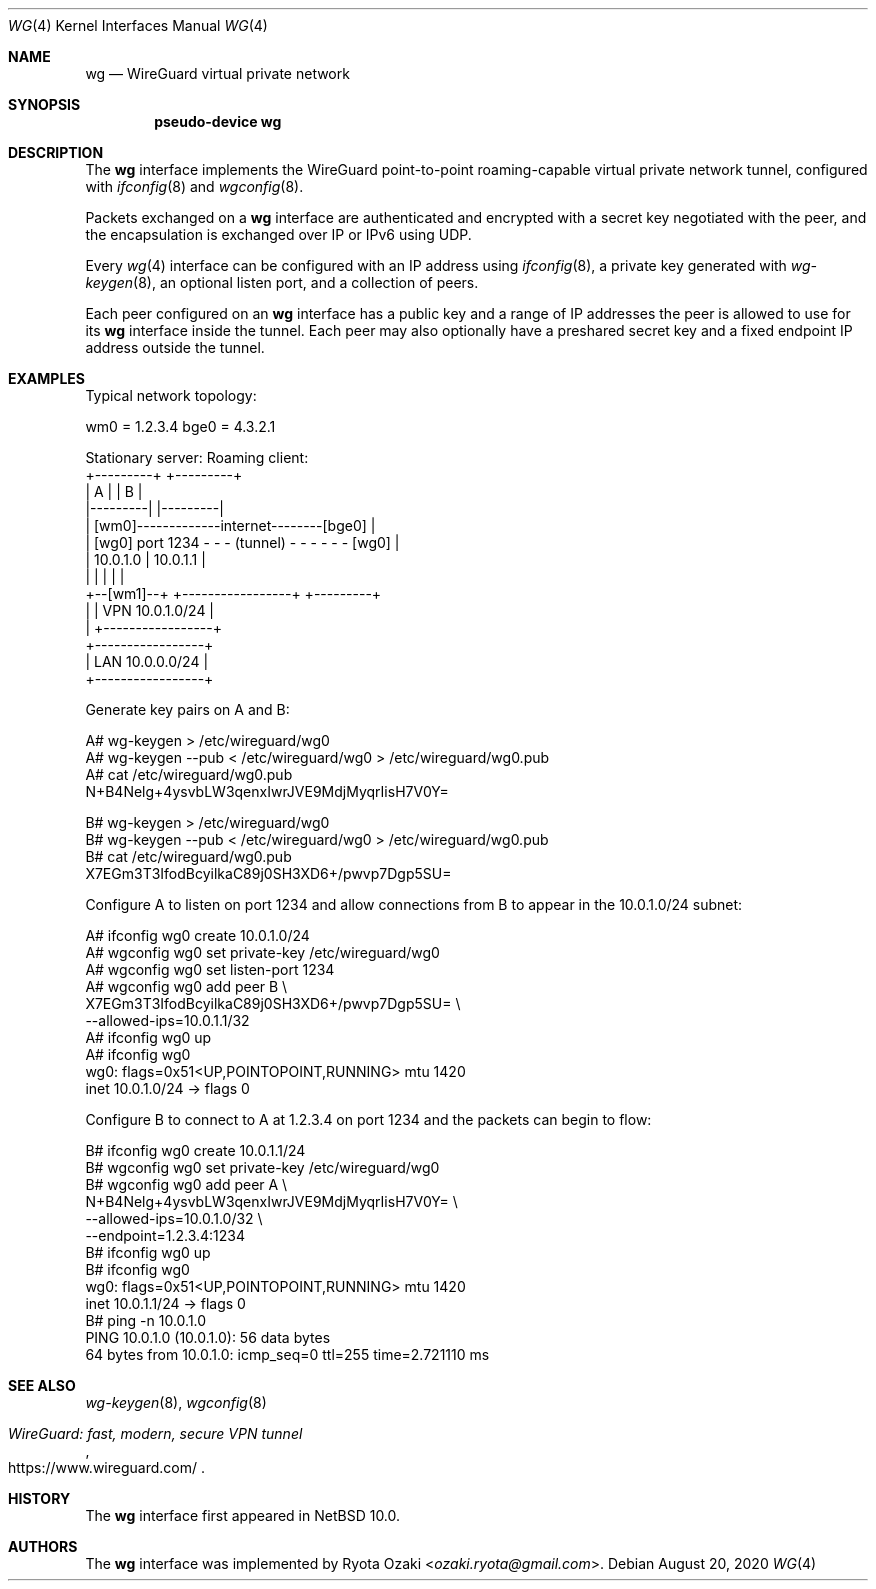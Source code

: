 .\"	$NetBSD$
.\"
.\" Copyright (c) 2020 The NetBSD Foundation, Inc.
.\" All rights reserved.
.\"
.\" Redistribution and use in source and binary forms, with or without
.\" modification, are permitted provided that the following conditions
.\" are met:
.\" 1. Redistributions of source code must retain the above copyright
.\"    notice, this list of conditions and the following disclaimer.
.\" 2. Redistributions in binary form must reproduce the above copyright
.\"    notice, this list of conditions and the following disclaimer in the
.\"    documentation and/or other materials provided with the distribution.
.\"
.\" THIS SOFTWARE IS PROVIDED BY THE NETBSD FOUNDATION, INC. AND CONTRIBUTORS
.\" ``AS IS'' AND ANY EXPRESS OR IMPLIED WARRANTIES, INCLUDING, BUT NOT LIMITED
.\" TO, THE IMPLIED WARRANTIES OF MERCHANTABILITY AND FITNESS FOR A PARTICULAR
.\" PURPOSE ARE DISCLAIMED.  IN NO EVENT SHALL THE FOUNDATION OR CONTRIBUTORS
.\" BE LIABLE FOR ANY DIRECT, INDIRECT, INCIDENTAL, SPECIAL, EXEMPLARY, OR
.\" CONSEQUENTIAL DAMAGES (INCLUDING, BUT NOT LIMITED TO, PROCUREMENT OF
.\" SUBSTITUTE GOODS OR SERVICES; LOSS OF USE, DATA, OR PROFITS; OR BUSINESS
.\" INTERRUPTION) HOWEVER CAUSED AND ON ANY THEORY OF LIABILITY, WHETHER IN
.\" CONTRACT, STRICT LIABILITY, OR TORT (INCLUDING NEGLIGENCE OR OTHERWISE)
.\" ARISING IN ANY WAY OUT OF THE USE OF THIS SOFTWARE, EVEN IF ADVISED OF THE
.\" POSSIBILITY OF SUCH DAMAGE.
.\"
.Dd August 20, 2020
.Dt WG 4
.Os
.\"""""""""""""""""""""""""""""""""""""""""""""""""""""""""""""""""""""""""""""
.Sh NAME
.Nm wg
.Nd WireGuard virtual private network
.\"""""""""""""""""""""""""""""""""""""""""""""""""""""""""""""""""""""""""""""
.Sh SYNOPSIS
.Cd pseudo-device wg
.\"""""""""""""""""""""""""""""""""""""""""""""""""""""""""""""""""""""""""""""
.Sh DESCRIPTION
The
.Nm
interface implements the WireGuard point-to-point roaming-capable
virtual private network tunnel, configured with
.Xr ifconfig 8
and
.Xr wgconfig 8 .
.Pp
Packets exchanged on a
.Nm
interface are authenticated and encrypted with a secret key negotiated
with the peer, and the encapsulation is exchanged over IP or IPv6 using
UDP.
.Pp
Every
.Xr wg 4
interface can be configured with an IP address using
.Xr ifconfig 8 ,
a private key generated with
.Xr wg-keygen 8 ,
an optional listen port,
and a collection of peers.
.Pp
Each peer configured on an
.Nm
interface has a public key and a range of IP addresses the peer is
allowed to use for its
.Nm
interface inside the tunnel.
Each peer may also optionally have a preshared secret key and a fixed
endpoint IP address outside the tunnel.
.\"""""""""""""""""""""""""""""""""""""""""""""""""""""""""""""""""""""""""""""
.Sh EXAMPLES
Typical network topology:
.Bd -literal
wm0 = 1.2.3.4                               bge0 = 4.3.2.1

Stationary server:                         Roaming client:
+---------+                                    +---------+
|    A    |                                    |    B    |
|---------|                                    |---------|
|        [wm0]-------------internet--------[bge0]        |
|    [wg0] port 1234 - - - (tunnel) - - - - - - [wg0]    |
|   10.0.1.0                  |               10.0.1.1   |
|         |                   |                |         |
+--[wm1]--+          +-----------------+       +---------+
     |               | VPN 10.0.1.0/24 |
     |               +-----------------+
+-----------------+
| LAN 10.0.0.0/24 |
+-----------------+
.Ed
.Pp
Generate key pairs on A and B:
.Bd -literal
A# wg-keygen > /etc/wireguard/wg0
A# wg-keygen --pub < /etc/wireguard/wg0 > /etc/wireguard/wg0.pub
A# cat /etc/wireguard/wg0.pub
N+B4Nelg+4ysvbLW3qenxIwrJVE9MdjMyqrIisH7V0Y=

B# wg-keygen > /etc/wireguard/wg0
B# wg-keygen --pub < /etc/wireguard/wg0 > /etc/wireguard/wg0.pub
B# cat /etc/wireguard/wg0.pub
X7EGm3T3IfodBcyilkaC89j0SH3XD6+/pwvp7Dgp5SU=
.Ed
.Pp
Configure A to listen on port 1234 and allow connections from B to
appear in the 10.0.1.0/24 subnet:
.Bd -literal
A# ifconfig wg0 create 10.0.1.0/24
A# wgconfig wg0 set private-key /etc/wireguard/wg0
A# wgconfig wg0 set listen-port 1234
A# wgconfig wg0 add peer B \e
    X7EGm3T3IfodBcyilkaC89j0SH3XD6+/pwvp7Dgp5SU= \e
    --allowed-ips=10.0.1.1/32
A# ifconfig wg0 up
A# ifconfig wg0
wg0: flags=0x51<UP,POINTOPOINT,RUNNING> mtu 1420
        inet 10.0.1.0/24 ->  flags 0
.Ed
.Pp
Configure B to connect to A at 1.2.3.4 on port 1234 and the packets can
begin to flow:
.Bd -literal
B# ifconfig wg0 create 10.0.1.1/24
B# wgconfig wg0 set private-key /etc/wireguard/wg0
B# wgconfig wg0 add peer A \e
    N+B4Nelg+4ysvbLW3qenxIwrJVE9MdjMyqrIisH7V0Y= \e
    --allowed-ips=10.0.1.0/32 \e
    --endpoint=1.2.3.4:1234
B# ifconfig wg0 up
B# ifconfig wg0
wg0: flags=0x51<UP,POINTOPOINT,RUNNING> mtu 1420
        inet 10.0.1.1/24 ->  flags 0
B# ping -n 10.0.1.0
PING 10.0.1.0 (10.0.1.0): 56 data bytes
64 bytes from 10.0.1.0: icmp_seq=0 ttl=255 time=2.721110 ms
...
.Ed
.\"""""""""""""""""""""""""""""""""""""""""""""""""""""""""""""""""""""""""""""
.Sh SEE ALSO
.Xr wg-keygen 8 ,
.Xr wgconfig 8
.Rs
.%T WireGuard: fast, modern, secure VPN tunnel
.%U https://www.wireguard.com/
.Re
.\"""""""""""""""""""""""""""""""""""""""""""""""""""""""""""""""""""""""""""""
.Sh HISTORY
The
.Nm
interface first appeared in
.Nx 10.0 .
.\"""""""""""""""""""""""""""""""""""""""""""""""""""""""""""""""""""""""""""""
.Sh AUTHORS
The
.Nm
interface was implemented by
.An Ryota Ozaki Aq Mt ozaki.ryota@gmail.com .

